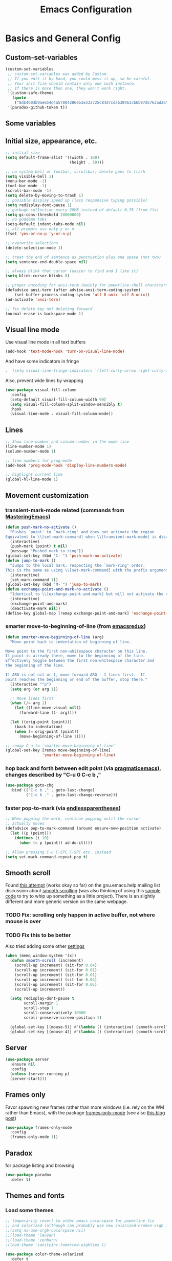 #+TITLE: Emacs Configuration
#+PROPERTY: header-args :tangle yes

* Basics and General Config
** Custom-set-variables
#+BEGIN_SRC emacs-lisp
  (custom-set-variables
   ;; custom-set-variables was added by Custom.
   ;; If you edit it by hand, you could mess it up, so be careful.
   ;; Your init file should contain only one such instance.
   ;; If there is more than one, they won't work right.
   '(custom-safe-themes
     (quote
      ("8db4b03b9ae654d4a57804286eb3e332725c84d7cdab38463cb6b97d5762ad26" "b571f92c9bfaf4a28cb64ae4b4cdbda95241cd62cf07d942be44dc8f46c491f4" "f5eb916f6bd4e743206913e6f28051249de8ccfd070eae47b5bde31ee813d55f" "26614652a4b3515b4bbbb9828d71e206cc249b67c9142c06239ed3418eff95e2" "f0b0710b7e1260ead8f7808b3ee13c3bb38d45564e369cbe15fc6d312f0cd7a0" "3c83b3676d796422704082049fc38b6966bcad960f896669dfc21a7a37a748fa" "e56f1b1c1daec5dbddc50abd00fcd00f6ce4079f4a7f66052cf16d96412a09a9" "b71d5d49d0b9611c0afce5c6237aacab4f1775b74e513d8ba36ab67dfab35e5a" "628278136f88aa1a151bb2d6c8a86bf2b7631fbea5f0f76cba2a0079cd910f7d" "1b8d67b43ff1723960eb5e0cba512a2c7a2ad544ddb2533a90101fd1852b426e" "bb08c73af94ee74453c90422485b29e5643b73b05e8de029a6909af6a3fb3f58" "fc5fcb6f1f1c1bc01305694c59a1a861b008c534cae8d0e48e4d5e81ad718bc6" "9dae95cdbed1505d45322ef8b5aa90ccb6cb59e0ff26fef0b8f411dfc416c552" "1e7e097ec8cb1f8c3a912d7e1e0331caeed49fef6cff220be63bd2a6ba4cc365" "756597b162f1be60a12dbd52bab71d40d6a2845a3e3c2584c6573ee9c332a66e" "cdc7555f0b34ed32eb510be295b6b967526dd8060e5d04ff0dce719af789f8e5" "6a37be365d1d95fad2f4d185e51928c789ef7a4ccf17e7ca13ad63a8bf5b922f" default)))
   '(paradox-github-token t))
#+END_SRC

** Some variables
** Initial size, appearance, etc.
#+BEGIN_SRC emacs-lisp
  ;; initial size
  (setq default-frame-alist '((width . 100)
                              (height . 50)))

  ;; no system bell or toolbar, scrollbar, delete goes to trash
  (setq visible-bell 1)
  (menu-bar-mode -1)
  (tool-bar-mode -1)
  (scroll-bar-mode -1)
  (setq delete-by-moving-to-trash 1)
  ;; possible display speed up (less responsive typing possible)
  (setq redisplay-dont-pause 1)
  ;; garbage collection every 20MB instead of default 0.76 (from flx)
  (setq gc-cons-threshold 20000000)
  ;; no goddamn tabs
  (setq-default indent-tabs-mode nil)
  ;; all prompts use only y or n
  (fset 'yes-or-no-p 'y-or-n-p)

  ;; overwrite selections
  (delete-selection-mode 1)

  ;; treat the end of sentence as punctuation plus one space (not two)
  (setq sentence-end-double-space nil)

  ;; always blink that cursor (easier to find and I like it)
  (setq blink-cursor-blinks 0)

  ;; proper encoding for ansi-term (mainly for powerline-shell characters)
  (defadvice ansi-term (after advise-ansi-term-coding-system)
      (set-buffer-process-coding-system 'utf-8-unix 'utf-8-unix))
  (ad-activate 'ansi-term)

  ;; fix delete key not deleting forward
  (normal-erase-is-backspace-mode 1)
#+END_SRC
** Visual line mode
Use visual line mode in all text buffers
#+BEGIN_SRC emacs-lisp
  (add-hook 'text-mode-hook 'turn-on-visual-line-mode)
#+END_SRC
And have some indicators in fringe
#+BEGIN_SRC emacs-lisp
;  (setq visual-line-fringe-indicators '(left-curly-arrow right-curly-arrow))
#+END_SRC

Also, prevent wide lines by wrapping
#+begin_src emacs-lisp
  (use-package visual-fill-column
    :config
    (setq-default visual-fill-column-width 90)
    (setq visual-fill-column-split-window-sensibly t)
    :hook
    (visual-line-mode . visual-fill-column-mode))
#+end_src
** Lines
#+begin_src emacs-lisp
  ;; Show line-number and column-number in the mode line
  (line-number-mode 1)
  (column-number-mode 1)

  ;; line numbers for prog-mode
  (add-hook 'prog-mode-hook 'display-line-numbers-mode)

  ;; highlight current line
  (global-hl-line-mode 1)
#+end_src
** Movement customization
*** transient-mark-mode related (commands from [[https://masteringemacs.org/article/fixing-mark-commands-transient-mark-mode][MasteringEmacs]])
#+BEGIN_SRC emacs-lisp
  (defun push-mark-no-activate ()
    "Pushes `point' to `mark-ring' and does not activate the region
  Equivalent to \\[set-mark-command] when \\[transient-mark-mode] is disabled"
    (interactive)
    (push-mark (point) t nil)
    (message "Pushed mark to ring"))
  (global-set-key (kbd "C-`") 'push-mark-no-activate)
  (defun jump-to-mark ()
    "Jumps to the local mark, respecting the `mark-ring' order.
  This is the same as using \\[set-mark-command] with the prefix argument."
    (interactive)
    (set-mark-command 1))
  (global-set-key (kbd "M-`") 'jump-to-mark)
  (defun exchange-point-and-mark-no-activate ()
    "Identical to \\[exchange-point-and-mark] but will not activate the region."
    (interactive)
    (exchange-point-and-mark)
    (deactivate-mark nil))
  (define-key global-map [remap exchange-point-and-mark] 'exchange-point-and-mark-no-activate)
#+END_SRC
*** smarter move-to-beginning-of-line (from [[http://emacsredux.com/blog/2013/05/22/smarter-navigation-to-the-beginning-of-a-line/][emacsredux]])
#+BEGIN_SRC emacs-lisp
  (defun smarter-move-beginning-of-line (arg)
    "Move point back to indentation of beginning of line.

  Move point to the first non-whitespace character on this line.
  If point is already there, move to the beginning of the line.
  Effectively toggle between the first non-whitespace character and
  the beginning of the line.

  If ARG is not nil or 1, move forward ARG - 1 lines first.  If
  point reaches the beginning or end of the buffer, stop there."
    (interactive "^p")
    (setq arg (or arg 1))

    ;; Move lines first
    (when (/= arg 1)
      (let ((line-move-visual nil))
        (forward-line (1- arg))))

    (let ((orig-point (point)))
      (back-to-indentation)
      (when (= orig-point (point))
        (move-beginning-of-line 1))))

  ;; remap C-a to `smarter-move-beginning-of-line'
  (global-set-key [remap move-beginning-of-line]
                  'smarter-move-beginning-of-line)
#+END_SRC
*** hop back and forth between edit point (via [[http://pragmaticemacs.com/emacs/move-through-edit-points/][pragmaticemacs]]), changes described by "C-u 0 C-c b ,"
#+BEGIN_SRC emacs-lisp
  (use-package goto-chg
    :bind (("C-c b ," . goto-last-change)
           ("C-c b ." . goto-last-change-reverse)))
#+END_SRC
*** faster pop-to-mark (via [[http://endlessparentheses.com/faster-pop-to-mark-command.html?source=rss][endlessparentheses]])
#+BEGIN_SRC emacs-lisp
  ;; When popping the mark, continue popping until the cursor
  ;; actually moves
  (defadvice pop-to-mark-command (around ensure-new-position activate)
    (let ((p (point)))
      (dotimes (i 10)
        (when (= p (point)) ad-do-it))))

  ;; Allow pressing C-u C-SPC C-SPC etc. instead
  (setq set-mark-command-repeat-pop t)
#+END_SRC

** Smooth scroll
Found [[http://zwell.net/content/emacs.html][this attempt]] (works okay so far) on the gnu.emacs.help mailing list discussion about [[https://groups.google.com/forum/#!topic/gnu.emacs.help/l7ymPQItP18][smooth scrolling]] (was also thinking of using this [[http://bug-gnu-emacs.gnu.narkive.com/cXKzPf3R/bug-21-4-19-smooth-vscroll-up-down][sample code]] to try to whip up something as a little project). There is an slightly different and more generic version on the same webpage.
*** TODO Fix: scrolling only happen in active buffer, not where mouse is over
*** TODO Fix this to be better
Also tried adding some other [[https://stackoverflow.com/questions/3631220/fix-to-get-smooth-scrolling-in-emacs][settings]]
#+BEGIN_SRC emacs-lisp :tangle no
  (when (memq window-system '(x))
    (defun smooth-scroll (increment)
      (scroll-up increment) (sit-for 0.04)
      (scroll-up increment) (sit-for 0.01)
      (scroll-up increment) (sit-for 0.01)
      (scroll-up increment) (sit-for 0.04)
      (scroll-up increment) (sit-for 0.05)
      (scroll-up increment))

    (setq redisplay-dont-pause t
          scroll-margin 1
          scroll-step 1
          scroll-conservatively 10000
          scroll-preserve-screen-position 1)

    (global-set-key [(mouse-5)] #'(lambda () (interactive) (smooth-scroll 1)))
    (global-set-key [(mouse-4)] #'(lambda () (interactive) (smooth-scroll -1))))
#+END_SRC

** Server
#+BEGIN_SRC emacs-lisp
  (use-package server
    :ensure nil
    :config
    (unless (server-running-p)
    (server-start)))
#+END_SRC
** Frames only
Favor spawning new frames rather than more windows (i.e. rely on the WM rather than Emacs), with the package [[https://github.com/davidshepherd7/frames-only-mode][frames-only-mode]] (see also [[http://techtrickery.com/tearing-out-the-emacs-window-manager.html][this blog post]])
#+begin_src emacs-lisp
  (use-package frames-only-mode
    :config
    (frames-only-mode 1))
#+end_src
** Paradox
for package listing and browsing
#+BEGIN_SRC emacs-lisp
  (use-package paradox
    :defer t)
#+END_SRC

** Themes and fonts
*** Load some themes
#+BEGIN_SRC emacs-lisp
  ;; temporarily revert to older emacs colorspace for powerline fix
  ;; and solarized (although can probably use new solarized-broken-srgb instead)
  ;;(setq ns-use-srgb-colorspace nil)
  ;;(load-theme 'leuven)
  ;;(load-theme 'zenburn)
  ;(load-theme 'sanityinc-tomorrow-eighties 1)

  (use-package color-theme-solarized
    :defer t
    :config
    ;; for light version (default is dark)
    (setq frame-background-mode 'light))

  (use-package molokai-theme
    :defer t
    :config
    (setq frame-background-mode 'dark))

  (use-package monokai-theme
    :defer t
    :config
    (setq frame-background-mode 'dark))

  (use-package spacemacs-theme
    :defer t
    :config
    (setq frame-background-mode 'light))

  (use-package doom-themes
               :defer t
               :config
               ;; Enable flashing mode-line on errors
               (doom-themes-visual-bell-config)
               ;; Enable custom neotree theme (uses all-the-icons)
               (doom-themes-neotree-config)
               ;; Corrects (and improves) org-mode's native fontification
               (doom-themes-org-config)
               (setq frame-background-mode 'dark))

  (setq frame-background-mode 'dark)
  (load-theme 'doom-dracula t)

  ;; solaire-mode for grossly incandescent buffers
  (use-package solaire-mode
               :hook ((change-major-mode after-revert ediff-prepare-buffer) . turn-on-solaire-mode)
               :config
               (solaire-global-mode +1))
#+END_SRC
*** Theme switching
Disable previous custom-theme before loading a new one (via [[https://emacs.stackexchange.com/questions/3112/how-to-reset-color-theme][this StackExchange answer]] and referencing [[http://stackoverflow.com/a/15595000/729907][this answer]]). Also use powerline-reset so that powerline/spaceline is also reset
#+BEGIN_SRC emacs-lisp
  (defadvice load-theme 
    (before theme-dont-propagate activate)
    (mapc #'disable-theme custom-enabled-themes)
    (when (package-installed-p 'powerline)
      (powerline-reset)))
#+END_SRC

And a function for switching between two (day/night) themes, modified from this [[https://github.com/sellout/emacs-color-theme-solarized/issues/167][GitHub discussion]]
#+BEGIN_SRC emacs-lisp
  (defun re-fontify-buffers ()
    "Reload highlight-sexp-mode to update highlight color (not checking with
     if bound-and-true-p highlight-sexp-mode) and re-fontify all buffers
     (e.g. reset org-mode * color)"
    (save-current-buffer
      (mapcar (lambda (buffer)
                (set-buffer buffer)
                (let ((hsm highlight-sexp-mode))
                  (when hsm
                    ;; explicitly remove the sexp overlay to prevent it
                    ;; sticking around with wrong color
                    (hl-sexp-delete-overlay)
                    (highlight-sexp-mode)
                    (highlight-sexp-mode))
                  (font-lock-fontify-buffer)))
              (buffer-list))))

  (defun toggle-day-night-theme (&optional light-or-dark)
    "Switch between two (day/night) themes, optional argument LIGHT-OR-DARK determines
     which setting to switch to, otherwise just toggles between."
    (interactive)
    ;;; switch to dark/light based on LIGHT-OR-DARK and based on current background
    ;;; otherwise toggle theme only (do nothing if mismatch)
    (cond ((or (and (eq light-or-dark :dark) (eq frame-background-mode 'light))
               (and (not light-or-dark) (eq frame-background-mode 'light)))
           (setq frame-background-mode 'dark)
           (load-theme 'doom-one t)
           (re-fontify-buffers))
          ((or (and (eq light-or-dark :light) (eq frame-background-mode 'dark))
               (and (not light-or-dark) (eq frame-background-mode 'dark)))
           (setq frame-background-mode 'light)
           (load-theme 'doom-one-light t)
           (re-fontify-buffers))
          (t (message "Didn't toggle theme, mismatch in arguments."))))
#+END_SRC
*** Fonts
#+BEGIN_SRC emacs-lisp
  (when (memq window-system '(x pgtk))
    (cond ((string= "narya" (system-name))
           (set-face-attribute 'default nil :family "Hack Nerd Font" :weight 'light :height 110)
           (set-fontset-font "fontset-default" nil (font-spec :name "Symbola"))
           (set-face-attribute 'variable-pitch nil :family "Noto Sans" :weight 'light :height 110))
          ((string= "azazel" (system-name))
           (set-face-attribute 'default nil :family "Hack Nerd Font" :weight 'light :height 110)
           (set-fontset-font "fontset-default" nil (font-spec :name "Symbola"))
           (set-face-attribute 'variable-pitch nil :family "Noto Sans" :height 120))))
#+END_SRC

Mixed pitches
#+begin_src emacs-lisp
  (use-package mixed-pitch
    :config
    ;; so that links in tables don't mess up alignment
    (add-to-list 'mixed-pitch-fixed-pitch-faces 'org-link)
    :hook
    ;; use in all text modes
    (text-mode . mixed-pitch-mode))
#+end_src
** Modeline
#+BEGIN_SRC emacs-lisp
  ;; powerline modeline
  ;; (display problem with terminal emacs?)
  ;(require 'powerline)
  ;(powerline-default-theme)

  ;; smart-mode-line
  ;(sml/setup)
  ;(sml/apply-theme 'powerline)
  ;; shorten directories/modes
  ;(setq sml/shorten-directory t)
  ;(setq sml/shorten-modes t)
  ;(setq sml/name-width 40)
  ;(setq sml/mode-width 'full)
  ;; directory abbreviations
  ;(add-to-list 'sml/replacer-regexp-list '("^~/Dropbox/" ":DB:") t)
  ;(add-to-list 'sml/replacer-regexp-list '("^~/codemonkey/" ":CM:") t)

  ;; powerline modeline, also required for spaceline
  ;; no longer maintained
  ;; (use-package powerline
  ;;   :ensure t)

  ;; (use-package spaceline-config
  ;;   :ensure spaceline
  ;;   :config
  ;;   (spaceline-spacemacs-theme)
  ;;   (setq powerline-default-separator 'wave))

  ;; (use-package spaceline-all-the-icons 
  ;;   :after spaceline
  ;;   :config (spaceline-all-the-icons-theme)
  ;;   (spaceline-all-the-icons--setup-package-updates)
  ;;   (spaceline-all-the-icons--setup-paradox)
  ;;   (spaceline-all-the-icons--setup-neotree))

  ;; doom-modeline
  (use-package doom-modeline
               :init (doom-modeline-mode 1)
               :config
               (setq doom-modeline-icon t)
               (setq doom-modeline-major-mode-icon t)
               (setq doom-modeline-major-mode-color-icon t)
               (setq doom-modeline-github nil))
#+END_SRC

** Dashboard
#+begin_src emacs-lisp
  (use-package dashboard
    :config
    (setq dashboard-startup-banner 'logo
          dashboard-set-heading-icons t
          dashboard-set-file-icons t
          show-week-agenda-p t)
    (dashboard-setup-startup-hook))
#+end_src
** IDO and smex
Use ido-mode with ido-ubiquitous to use it everywhere, flx-ido for better matching, vertical display of completions, and smex for command ido. defadvice for opening files as root (via [[http://emacsredux.com/blog/2013/04/21/edit-files-as-root/][Emacs Redux]])
#+BEGIN_SRC emacs-lisp :tangle no
  ;; IDO mode
  (use-package ido
    :disabled
    :config
    (ido-mode 1)
    (setq ido-enable-flex-matching 1)
    (setq ido-use-filename-at-point 'guess)
    ;; show recent files in buffer list
    (setq ido-use-virtual-buffers 1)
    (setq ido-everywhere 1)
    (defadvice ido-find-file (after find-file-sudo activate)
    "Find file as root if necessary."
    (unless (and buffer-file-name
                 (file-writable-p buffer-file-name))
      (find-alternate-file (concat "/sudo:root@localhost:" buffer-file-name)))))
  ;; Use ido everywhere
  (use-package ido-completing-read+
    :disabled
    :config
    (ido-ubiquitous-mode 1))

  ;; flx-ido (better matching)
  (use-package flx-ido
    :disabled
    :ensure t
    :config
    (flx-ido-mode 1)
    ;; disable ido faces to see flx highlights.
    (setq ido-use-faces nil))

  ;; vertical ido list
  (use-package ido-vertical-mode
    :disabled
    :ensure t
    :config
    (ido-vertical-mode 1)
    ;; allow arrow keys also
    (setq ido-vertical-define-keys 'C-n-C-p-up-down-left-right)
    (setq ido-use-faces 1))

  ;; smex (ido-like for commands)
  (use-package smex
    :disabled
    :ensure t
    :init
    (smex-initialize) ; Can be omitted. This might cause a (minimal) delay
                      ; when Smex is auto-initialized on its first run.
    :bind (("M-x" . smex)
           ("M-X" . smex-major-mode-commands)
           ;; The old M-x
           ("C-c C-c M-x" . execute-extended-command)))
#+END_SRC

#+BEGIN_SRC emacs-lisp
  ;; discover
  ;; (use-package discover
  ;;   :ensure nil
  ;;   :config
  ;;   (global-discover-mode 1))

  ;; expand region intelligently
  ;; (global-set-key (kbd "C-=") 'er/expand-region)

  ;; multiple cursors
  (use-package multiple-cursors
    :bind (("C-S-c C-S-c" . mc/edit-lines)
           ("C->"         . mc/mark-next-like-this)
           ("C-<"         . mc/mark-previous-like-this)
           ("C-c C-<"     . mc/mark-all-like-this)))
#+END_SRC

** ivy and friends
#+begin_src emacs-lisp :tangle no
  (use-package ivy
    :disabled
    :config
    ;; ivy completion everywhere
    (ivy-mode 1)
    (setq ivy-use-virtual-buffers t ; include recent files and bookmarks
          ivy-count-format "(%d/%d) " ; display index and count
          ;; fuzzy matching except for swiper
          ivy-re-builders-alist '((swiper         . ivy--regex-plus)
                                  (swiper-isearch . ivy--regex-plus)
                                  (t              . ivy--regex-fuzzy)))
    :bind
    (("C-s"     . swiper-isearch)
     ("M-x"     . counsel-M-x)
     ("C-x C-f" . counsel-find-file)
     ("C-c C-r" . ivy-resume)))
#+end_src

swiper
#+begin_src emacs-lisp :tangle no
  (use-package swiper
    :disabled
    :after ivy
    :config
    (setq swiper-action-recenter nil
          swiper-goto-start-of-match t))
#+end_src

counsel
#+begin_src emacs-lisp :tangle no
  (use-package counsel
    :disabled
    :after swiper
    :bind (("C-x C-r" . counsel-recentf)
           ("<f7>"    . counsel-imenu)))
#+end_src

Floating display with ivy-posframe
#+begin_src emacs-lisp :tangle no
  (use-package ivy-posframe
    :disabled
    :config
    (setq ivy-posframe-display-functions-alist
          '((swiper          . nil)
            ; (complete-symbol . ivy-posframe-display-at-point)
            ; (counsel-M-x     . ivy-posframe-display-at-window-bottom-left)
            (t               . ivy-posframe-display-at-frame-bottom-window-center))
          ivy-posframe-height-alist '((t . 20))
          ivy-posframe-parameters '((internal-border-width . 10))
          ivy-posframe-width 75)
    (ivy-posframe-mode 1))
#+end_src

More info with ivy-rich (with config starting from a [[https://www.reddit.com/r/emacs/comments/ehjcu2/screenshot_polishing_my_emacs_who_said_an_old/fcmbozm/][Reddit post/comment]])
#+begin_src emacs-lisp :tangle no
  (use-package ivy-rich
    :disabled
    :preface
    (defun ivy-rich-switch-buffer-icon (candidate)
      (with-current-buffer
          (get-buffer candidate)
        (let ((icon (all-the-icons-icon-for-mode major-mode)))
          (if (symbolp icon)
              (all-the-icons-icon-for-mode 'fundamental-mode)
            icon))))
      :init
    (setq ivy-rich-display-transformers-list ; max column width sum = (ivy-poframe-width - 1)
          '(ivy-switch-buffer
            (:columns
             ((ivy-rich-switch-buffer-icon (:width 2))
              (ivy-rich-candidate (:width 35))
              (ivy-rich-switch-buffer-project (:width 15 :face success))
              (ivy-rich-switch-buffer-major-mode (:width 13 :face warning)))
             :predicate
             (lambda (cand) (get-buffer cand)))
            counsel-M-x
            (:columns
             ((counsel-M-x-transformer (:width 35))
              (ivy-rich-counsel-function-docstring (:width 34 :face font-lock-doc-face))))
            counsel-describe-function
            (:columns
             ((counsel-describe-function-transformer (:width 35))
              (ivy-rich-counsel-function-docstring (:width 34 :face font-lock-doc-face))))
            counsel-describe-variable
            (:columns
             ((counsel-describe-variable-transformer (:width 35))
              (ivy-rich-counsel-variable-docstring (:width 34 :face font-lock-doc-face))))
            package-install
            (:columns
             ((ivy-rich-candidate (:width 25))
              (ivy-rich-package-version (:width 12 :face font-lock-comment-face))
              (ivy-rich-package-archive-summary (:width 7 :face font-lock-builtin-face))
              (ivy-rich-package-install-summary (:width 23 :face font-lock-doc-face))))
            counsel-recentf
            (:columns
             ((ivy-rich-candidate (:width 35)) ; return the candidate itself
              (ivy-rich-file-last-modified-time (:face font-lock-comment-face)))) ; return the last modified time of the file
            ))
    :config
    (ivy-rich-mode +1)
    (setcdr (assq t ivy-format-functions-alist) #'ivy-format-function-line))
#+end_src

Clocking helper
#+begin_src emacs-lisp :tangle no
  (use-package counsel-org-clock
    :config
    (setq counsel-org-clock-default-action 'clock-dwim
          counsel-org-clock-goto-fallback-function #'org-clock-in-last
          counsel-org-clock-history-limit 10)
    :bind
    (("M-g M-j" . counsel-org-clock-goto)
     ("<f8>"    . counsel-org-clock-context)))
#+end_src

Hydra
#+begin_src emacs-lisp :tangle no
  (use-package hydra
    :disabled)
  (use-package ivy-hydra
    :disabled)
#+end_src
** orderless
#+begin_src emacs-lisp
  (use-package orderless
    :custom
    ;; from the readme, needs basic as fallback and override for e.g. TRAMP
    (completion-styles '(orderless basic))
    (completion-category-overrides '((file (styles basic partial-completion))))
    ;; enable more styles
    (orderless-matching-styles '(orderless-flex orderless-initialism
                                 orderless-literal orderless-regexp)))
#+end_src
** vertico
#+begin_src emacs-lisp
  (use-package vertico
    :init
    (vertico-mode))

  ;; Persist history over Emacs restarts. Vertico sorts by history position.
  (use-package savehist
    :init
    (savehist-mode))

  (use-package marginalia
    :after vertico
    :custom
    (marginalia-annotators '(marginalia-annotators-heavy marginalia-annotators-light nil))
    :init
    (marginalia-mode))
#+end_src

#+begin_src emacs-lisp
  (use-package vertico-posframe
    :init
    (vertico-posframe-mode 1))
#+end_src
** consult
#+begin_src emacs-lisp
  ;; Example configuration for Consult
  (use-package consult
    ;; Replace bindings. Lazily loaded due by `use-package'.
    :bind (;; C-c bindings (mode-specific-map)
           ("C-c h" . consult-history)
           ("C-c m" . consult-mode-command)
           ("C-c k" . consult-kmacro)
           ;; C-x bindings (ctl-x-map)
           ("C-x M-:" . consult-complex-command)     ;; orig. repeat-complex-command
           ("C-x b" . consult-buffer)                ;; orig. switch-to-buffer
           ("C-x 4 b" . consult-buffer-other-window) ;; orig. switch-to-buffer-other-window
           ("C-x 5 b" . consult-buffer-other-frame)  ;; orig. switch-to-buffer-other-frame
           ("C-x r b" . consult-bookmark)            ;; orig. bookmark-jump
           ("C-x p b" . consult-project-buffer)      ;; orig. project-switch-to-buffer
           ;; Custom M-# bindings for fast register access
           ("M-#" . consult-register-load)
           ("M-'" . consult-register-store)          ;; orig. abbrev-prefix-mark (unrelated)
           ("C-M-#" . consult-register)
           ;; Other custom bindings
           ("M-y" . consult-yank-pop)                ;; orig. yank-pop
           ("<help> a" . consult-apropos)            ;; orig. apropos-command
           ;; M-g bindings (goto-map)
           ("M-g e" . consult-compile-error)
           ("M-g f" . consult-flymake)               ;; Alternative: consult-flycheck
           ("M-g g" . consult-goto-line)             ;; orig. goto-line
           ("M-g M-g" . consult-goto-line)           ;; orig. goto-line
           ("M-g o" . consult-outline)               ;; Alternative: consult-org-heading
           ("M-g m" . consult-mark)
           ("M-g k" . consult-global-mark)
           ("M-g i" . consult-imenu)
           ("M-g I" . consult-imenu-multi)
           ;; M-s bindings (search-map)
           ("M-s d" . consult-find)
           ("M-s D" . consult-locate)
           ("M-s g" . consult-grep)
           ("M-s G" . consult-git-grep)
           ("M-s r" . consult-ripgrep)
           ("M-s l" . consult-line)
           ("M-s L" . consult-line-multi)
           ("M-s m" . consult-multi-occur)
           ("M-s k" . consult-keep-lines)
           ("M-s u" . consult-focus-lines)
           ;; Isearch integration
           ("C-s"   . consult-line)
           ("M-s e" . consult-isearch-history)
           :map isearch-mode-map
           ("M-e" . consult-isearch-history)         ;; orig. isearch-edit-string
           ("M-s e" . consult-isearch-history)       ;; orig. isearch-edit-string
           ("M-s l" . consult-line)                  ;; needed by consult-line to detect isearch
           ("M-s L" . consult-line-multi)            ;; needed by consult-line to detect isearch
           ;; Minibuffer history
           :map minibuffer-local-map
           ("M-s" . consult-history)                 ;; orig. next-matching-history-element
           ("M-r" . consult-history))                ;; orig. previous-matching-history-element

    ;; Enable automatic preview at point in the *Completions* buffer. This is
    ;; relevant when you use the default completion UI.
    :hook (completion-list-mode . consult-preview-at-point-mode)

    ;; The :init configuration is always executed (Not lazy)
    :init

    ;; Optionally configure the register formatting. This improves the register
    ;; preview for `consult-register', `consult-register-load',
    ;; `consult-register-store' and the Emacs built-ins.
    (setq register-preview-delay 0.5
          register-preview-function #'consult-register-format)

    ;; Optionally tweak the register preview window.
    ;; This adds thin lines, sorting and hides the mode line of the window.
    (advice-add #'register-preview :override #'consult-register-window)

    ;; Use Consult to select xref locations with preview
    (setq xref-show-xrefs-function #'consult-xref
          xref-show-definitions-function #'consult-xref)

    ;; Configure other variables and modes in the :config section,
    ;; after lazily loading the package.
    :config

    ;; Optionally configure preview. The default value
    ;; is 'any, such that any key triggers the preview.
    ;; (setq consult-preview-key 'any)
    ;; (setq consult-preview-key (kbd "M-."))
    ;; (setq consult-preview-key (list (kbd "<S-down>") (kbd "<S-up>")))
    ;; For some commands and buffer sources it is useful to configure the
    ;; :preview-key on a per-command basis using the `consult-customize' macro.
    (consult-customize
     consult-theme
     :preview-key '(:debounce 0.2 any)
     consult-ripgrep consult-git-grep consult-grep
     consult-bookmark consult-recent-file consult-xref
     consult--source-bookmark consult--source-recent-file
     consult--source-project-recent-file
     :preview-key "M-.")

    ;; Optionally configure the narrowing key.
    ;; Both < and C-+ work reasonably well.
    (setq consult-narrow-key "<") ;; (kbd "C-+")

    ;; Optionally make narrowing help available in the minibuffer.
    ;; You may want to use `embark-prefix-help-command' or which-key instead.
    ;; (define-key consult-narrow-map (vconcat consult-narrow-key "?") #'consult-narrow-help)

    ;; By default `consult-project-function' uses `project-root' from project.el.
    ;; Optionally configure a different project root function.
    ;; There are multiple reasonable alternatives to chose from.
    ;;;; 1. project.el (the default)
    ;; (setq consult-project-function #'consult--default-project--function)
    ;;;; 2. projectile.el (projectile-project-root)
    ;; (autoload 'projectile-project-root "projectile")
    ;; (setq consult-project-function (lambda (_) (projectile-project-root)))
    ;;;; 3. vc.el (vc-root-dir)
    ;; (setq consult-project-function (lambda (_) (vc-root-dir)))
    ;;;; 4. locate-dominating-file
    ;; (setq consult-project-function (lambda (_) (locate-dominating-file "." ".git")))
    )
#+end_src
** which-key
#+BEGIN_SRC emacs-lisp
  (use-package which-key
    :config
    (setq which-key-idle-delay 0.5)
    (which-key-mode))
#+END_SRC
** Line numbers with linum
#+BEGIN_SRC emacs-lisp
  (use-package linum
    :disabled t
    :config
  
    ;; 
    ;; Line number in left margin using linum
    ;;

    ;; (global-linum-mode 1)
    ;; linum mode for text and prog-mode derived buffers
    ;; (can't have it for pdf-tools)
    ;; (add-hook 'text-mode-hook 'linum-mode)
    (add-hook 'prog-mode-hook 'linum-mode)
    ;; (set-face-attribute 'linum nil :height 100)

    ;; Fix from EmacsWiki to have space before the line contents with right-
    ;; aligned numbers padded only to the max number of digits in the buffer
    (unless window-system
      (add-hook 'linum-before-numbering-hook
                (lambda ()
                  (setq-local linum-format-fmt
                              (let ((w (length (number-to-string
                                                (count-lines (point-min) (point-max))))))
                                (concat "%" (number-to-string w) "d"))))))

    (defun linum-format-func (line)
      (concat
       (propertize (format linum-format-fmt line) 'face 'linum)
       (propertize " " 'face 'mode-line)))

    (unless window-system
      (setq linum-format 'linum-format-func))

    ;; Select lines by click-dragging on the margin (where the line numbers are)
    ;; from EmacsWiki
    ;; DOESN'T WORK, but at least clicking on a number goes to that line
    ;; (e.g. can select by clicking a second time while pressing shift)
    ;; ACTUALLY: works in windowed mode it seems, but not so in terminal
    (defvar *linum-mdown-line* nil)

    (defun line-at-click ()
      (save-excursion
        (let ((click-y (cdr (cdr (mouse-position))))
              (line-move-visual-store line-move-visual))
          (setq line-move-visual t)
          (goto-char (window-start))
          (next-line (1- click-y))
          (setq line-move-visual line-move-visual-store)
          ;; If you are not using tabbar substitute the next line with
          ;; (1+ (line-number-at-pos)))))
          (line-number-at-pos))))

    (defun md-select-linum ()
      (interactive)
      (goto-line (line-at-click))
      (set-mark (point))
      (setq *linum-mdown-line* (line-number-at-pos)))

    (defun mu-select-linum ()
      (interactive)
      (when *linum-mdown-line*
        (let (mu-line)
          (setq mu-line (line-at-click))
          (if (> mu-line *linum-mdown-line*)
              (progn
                (goto-line *linum-mdown-line*)
                (set-mark (point))
                (goto-line mu-line)
                (end-of-line))
            (progn
              (goto-line *linum-mdown-line*)
              (set-mark (line-end-position))
              (goto-line mu-line)
              (beginning-of-line)))
          (setq *linum-mdown* nil))))

    (global-set-key (kbd "<left-margin> <down-mouse-1>") 'md-select-linum)
    (global-set-key (kbd "<left-margin> <mouse-1>") 'mu-select-linum)
    (global-set-key (kbd "<left-margin> <drag-mouse-1>") 'mu-select-linum)

    ;; highlight current line number
    (use-package hlinum
      :disabled t
      :config
      (hlinum-activate)))
#+END_SRC

** Color-identifiers and highlight symbols
#+BEGIN_SRC emacs-lisp
  ;; color-identifiers-mode
  (use-package color-identifiers-mode
    :ensure t
    :hook
    (after-init . global-color-identifiers-mode))

  ;; highlight symbols in buffer
  (use-package highlight-symbol
    :bind (("C-<F3>" . highlight-symbol-at-point)
           ("<F3>"   . highlight-symbol-next)
           ("S-<F3>" . highlight-symbol-prev)
           ("M-<F3>" . highlight-symbol-query-replace))
    :config
    (setq highlight-symbol-idle-delay 0)
    :hook
    (prog-mode . highlight-symbol-mode))
#+END_SRC

#+BEGIN_SRC emacs-lisp
  ;; Enable mouse support in terminal
  (unless window-system
    (require 'mouse)
    (xterm-mouse-mode t)
    (global-set-key [mouse-4] #'(lambda ()
                                  (interactive)
                                  (scroll-down 1)))
    (global-set-key [mouse-5] #'(lambda ()
                                  (interactive)
                                  (scroll-up 1)))
    (defun track-mouse (e))
    (setq mouse-sel-mode t))

  ;; flyspell
  ;; checks all buffers on opening, too slow
  ;;(add-hook 'flyspell-mode-hook 'flyspell-buffer)
  (add-hook 'text-mode-hook 'flyspell-mode)
  (add-hook 'prog-mode-hook 'flyspell-prog-mode)
  (eval-after-load "flyspell"
      '(progn
         (define-key flyspell-mouse-map [down-mouse-3] #'flyspell-correct-word)
         (define-key flyspell-mouse-map [mouse-3] #'undefined)))

  ;; dictionary look up
  (use-package define-word
    :bind (("C-c d" . define-word-at-point)
           ("C-c D" . define-word)))

  ;; languagetool grammar checker
  (use-package langtool
    :config
    (setq langtool-default-language "en-US"
      langtool-mother-tongue "en")
    (defun langtool-autoshow-detail-popup (overlays)
      (when (require 'popup nil t)
        ;; Do not interrupt current popup
        (unless (or popup-instances
                    ;; suppress popup after type `C-g` .
                    (memq last-command '(keyboard-quit)))
          (let ((msg (langtool-details-error-message overlays)))
            (popup-tip msg)))))
    (setq langtool-autoshow-message-function
      'langtool-autoshow-detail-popup))

  ;; writegood mode
  (global-set-key "\C-cg" 'writegood-mode)
  (global-set-key "\C-c\C-gg" 'writegood-grade-level)
  (global-set-key "\C-c\C-ge" 'writegood-reading-ease)
#+END_SRC

** File navigation
*** Neotree for a file tree side panel
#+BEGIN_SRC emacs-lisp
  (use-package neotree
    :bind ("<f9>" . neotree-toggle)
    :config
    (setq neo-theme (if window-system 'icons 'arrow))
    (setq neo-smart-open t))
#+END_SRC
*** Other
#+BEGIN_SRC emacs-lisp
  ;; show path info for buffers with same name
  (require 'uniquify)

  ;; save position on buffer kill
  (require 'saveplace)
  (setq-default save-place 1)
  (setq save-place-file "~/.emacs.d/saved-places")

  ;; use ibuffer (like dired) for buffer list
  (global-set-key (kbd "C-x C-b") 'ibuffer)

  ;; global revert mode (check for file changes)
  (global-auto-revert-mode 1)

  ;;
  ;; recent files list with ido completion (via masteringemacs)
  ;;
  (require 'recentf)

  ;; get rid of `find-file-read-only' and replace it with something
  ;; more useful.
  ;; (global-set-key (kbd "C-x C-r") 'ido-recentf-open) ; now counsel

  ;; don't keep opening connection with TRAMP
  (add-to-list 'recentf-keep 'file-remote-p)
  ;; enable recent files mode.
  (recentf-mode 1)

  ; 50 files ought to be enough.
  (setq recentf-max-saved-items 50)

  (defun ido-recentf-open ()
    "Use `ido-completing-read' to \\[find-file] a recent file"
    (interactive)
    (if (find-file (ido-completing-read "Find recent file: " recentf-list))
        (message "Opening file...")
      (message "Aborting")))
#+END_SRC
*** Dired
#+begin_src emacs-lisp
  (use-package dired
    :hook (dired-mode . dired-hide-details-mode)
    :config
    ;; colorful columns
    (use-package diredfl
      :config
      (diredfl-global-mode 1))
    (use-package dired-git-info
      :bind (:map dired-mode-map
                  (")" . dired-git-info-mode))))
#+end_src
* Org-mode
** Basic setup
- Use org-plus-contrib for extras in org-mode. Note that other packages that depend on org will install plain org (though this shouldn't cause any problems, it is annoying when installing something new). Fix this by [[https://lists.gnu.org/archive/html/emacs-orgmode/2014-12/msg00287.html][creating a dummy package]], as there is no way to tell the package manager that org is accounted for. Also add a file org-autoloads.el to prevent startup errors (though of no real consequence I think).
- org-contrib has been separated out; no longer need above
- Some todo/agenda customization from the [[http://pragmaticemacs.com/emacs/org-mode-basics-vii-a-todo-list-with-schedules-and-deadlines/][Pragmatic Emacs blog]]
#+BEGIN_SRC emacs-lisp
  (use-package org
    :defer t
    :config
    (use-package org-contrib)
    (setq org-directory "~/Files/Notes")
      ;; use indented view by default
    (setq org-startup-indented t)
    ;; syntax highlight code blocks
    (setq org-src-fontify-natively t)
    ;; hide emphasis markers
    (setq org-hide-emphasis-markers t)
    ;; use UTF-8 characters for e.g. \alpha and subscripts
    (setq org-pretty-entities t)
    ;; replace the folded section "..."s
    (setq org-ellipsis "…")
    ;; pre-9.2 templates from <
    (require 'org-tempo)
    ;; reset checklists for recurring tasks
    (require 'org-checklist)
    ;; allow ignoring headlines but not their contents
    ;; see https://emacs.stackexchange.com/a/17677
    (require 'ox-extra)
    (ox-extras-activate '(ignore-headlines))
    ;; export backends
    (setq org-export-backends (append org-export-backends '(md)))
    ;; html5 for html export
    (setq org-html-html5-fancy t
          org-html-doctype "html5")
    ;; org-babel languages
    (org-babel-do-load-languages
      'org-babel-load-languages
      '((shell . t)
        (python . t)
        (gnuplot . t)
        (ledger . t)
        (lisp . t)
        (latex . t)
        (maxima . t)))
    ;; To partially italic/bold/underline/strikethrough
    ;; from http://stackoverflow.com/a/24540651
    ;; (found this too distracting with URLs messing up formatting)
    ;; (setcar org-emphasis-regexp-components " \t('\"{[:alpha:]")
    ;; (setcar (nthcdr 1 org-emphasis-regexp-components) "[:alpha:]- \t.,:!?;'\")}\\")
    ;; (org-set-emph-re 'org-emphasis-regexp-components org-emphasis-regexp-components)
    ;; LaTeX customization
    (require 'ox-latex)
    (setq org-latex-pdf-process (list "latexmk -f -lualatex -pdf %f"))
    (add-to-list 'org-latex-classes
                 '("latex-general"
                   "\\documentclass[11pt, letterpaper]{article}
                    \\usepackage[hmargin = 1in, vmargin = 1in]{geometry}
                    \\usepackage{fontspec}
                    \\usepackage{unicode-math}
                    \\setmainfont{TeX Gyre Pagella}
                    \\setmathfont{TeX Gyre Pagella Math}
                    \\usepackage[pdftex, colorlinks=true, plainpages=false, pdfpagelabels]{hyperref}
                    \\title{}
                    [NO-DEFAULT-PACKAGES]
                    [PACKAGES]"
                   ("\\section{%s}"       . "\\section*{%s}")
                   ("\\subsection{%s}"    . "\\subsection*{%s}")
                   ("\\subsubsection{%s}" . "\\subsubsection*{%s}")
                   ("\\paragraph{%s}"     . "\\paragraph*{%s}")
                   ("\\subparagraph{%s}"  . "\\subparagraph*{%s}")))
    ;; time duration format instead of days
    (setq org-duration-format (quote h:mm))
    ;; todo and agenda customization
    (setq org-todo-keywords '((sequence "TODO(t)" "WAITING" "|" "ABANDONDED(b)" "DONE(d)")))
    ;; enforce dependencies
    (setq org-enforce-todo-dependencies t
          org-enforce-todo-checkbox-dependencies t)
    ;; warn of upcoming deadlines in next week
    (setq org-deadline-warning-days 7)
    ;; show tasks for next fornight
    (setq org-agenda-span 'fortnight)
    ;; don't show tasks as scheduled if they are already shown as a deadline
    (setq org-agenda-skip-scheduled-if-deadline-is-shown t)
    ;; don't give awarning color to tasks with impending deadlines
    ;; if they are scheduled to be done
    (setq org-agenda-skip-deadline-prewarning-if-scheduled (quote pre-scheduled))
    ;; don't show tasks that are scheduled or have deadlines in the
    ;; normal todo list
    (setq org-agenda-todo-ignore-deadlines (quote all))
    (setq org-agenda-todo-ignore-scheduled (quote all))
    ;; sort tasks in order of tiem, then when they are due, then by priority
    (setq org-agenda-sorting-strategy
      (quote
       ((agenda time-up deadline-up priority-down category-keep)
        (todo priority-down category-keep)
        (tags priority-down category-keep)
        (search category-keep))))
    ;; set priority range from (default) A to C
    (setq org-highest-priority ?A)
    (setq org-lowest-priority ?C)
    (setq org-default-priority ?A)
    ;; todo file(s)
    (setq org-agenda-files (concat org-directory "/todoes"))
    ;; todo capture template with default priority and scheduled for today
    (setq org-capture-templates
          '(("t" "todo" entry (file+headline "todoes.org" "Tasks")
             "* TODO [#A] %?\nSCHEDULED: %(org-insert-time-stamp (org-read-date nil t \"+0d\"))\n")
            ("e" "email todo" entry (file+olp "2020-spring-notes.org"
                                     "Pre-semester")
             "* TODO [#A] %?\nSCHEDULED: %(org-insert-time-stamp (org-read-date nil t \"+0d\"))\n%a\n")))
    ;; show refile tree in depth
    (setq org-refile-targets '((nil :maxlevel . 3))
          org-refile-use-outline-path t
          ;; to see tree path in ivy/posframe
          org-outline-path-complete-in-steps nil)
    :bind
    (("C-c a" . org-agenda)
     ("<f6>"  . org-agenda-list)
     ("C-c c" . org-capture)
     ("C-c l" . org-store-link)
     ("C-c b" . org-switchb))
    :hook
    (org-mode . visual-line-mode))

  ;; fancy utf-8 bullets
  (use-package org-superstar
    :hook
    (org-mode . (lambda () (org-superstar-mode 1)))
    :config
    (org-superstar-configure-like-org-bullets)
    (setf org-superstar-special-todo-items t))

  (use-package org-bullets
    :ensure t ; no longer included in org-plus-contrib
    :hook
    (org-mode . (lambda () (org-bullets-mode 1))))

  ;; htmlize for nicer html output
  (use-package htmlize)
#+END_SRC
** For presentations with reveal.js
Moved to newer fork org-re-reveal (but org-reveal active again?)
#+BEGIN_SRC emacs-lisp
  (use-package org-re-reveal)

  ;; (use-package ox-reveal
  ;;   :config
  ;;   ;; use CDN copy by default
  ;;   (setq org-reveal-root "http://cdn.jsdelivr.net/reveal.js/3.0.0/"))
#+END_SRC
** HTML embed images
This code redefines how images are handled in HTML export to embed them in the code. Run this code before HTML export if wanting to make single file without needing external images. From [[https://www.reddit.com/r/orgmode/comments/7dyywu/creating_a_selfcontained_html/dq6dhv3][this Reddit comment]].
#+BEGIN_SRC emacs-lisp :tangle no
  (defun replace-in-string (what with in)
    (replace-regexp-in-string (regexp-quote what) with in nil 'literal))

  (defun org-html--format-image (source attributes info)
    (progn
      (setq source (replace-in-string "%20" " " source))
      (format "<img src=\"data:image/%s;base64,%s\"%s />"
              (or (file-name-extension source) "")
              (base64-encode-string
               (with-temp-buffer
                 (insert-file-contents-literally source)
                (buffer-string)))
              (file-name-nondirectory source))))
#+END_SRC
** Blog posting with org2blog
For [[https://boilingsteam.com][Boiling Steam posts]]
#+BEGIN_SRC emacs-lisp
  (use-package org2blog
    :defer t
    :config
    (require 'auth-source)
    (setq org2blog/wp-blog-alist
          `(("boilingsteam"
             :url "https://boilingsteam.com/xmlrpc.php"
             :username ,(cl-getf (car (auth-source-search :host "boilingsteam"))
                              :user)))
          org2blog/wp-image-upload t
          org2blog/wp-image-thumbnails nil) ; gave me trouble with wrong img src
    ;; define a filter function to add a class for WP figures and remove "Figure #: "
    ;; https://emacs.stackexchange.com/questions/27694/constructing-an-advice-around-org-html-wrap-image
    (defun org-wp-export-figure-class (s backend info)
      (when (org-export-derived-backend-p backend 'wp)
        (let ((snew (replace-regexp-in-string "<figure" "<figure class=\"wp-block-image size-large\"" s)))
          (replace-regexp-in-string "<span class=\"figure-number\">Figure [0-9]+: </span>" "" snew))))
    (add-to-list 'org-export-filter-final-output-functions 'org-wp-export-figure-class))
#+END_SRC
** Calendar
Sync with Google Calendar using org-gcal
#+begin_src emacs-lisp
  (use-package org-gcal
    :defer t
    :ensure t
    :config
    (let* ((auth (car (auth-source-search :host "gcal")))
           (id (plist-get auth :user))
           (secret (funcall (plist-get auth :secret))))
      (setq org-gcal-local-timezone "America/New_York"
            org-gcal-client-id id
            org-gcal-client-secret secret
            org-gcal-fetch-file-alist
            '(("sweet.cheesus@gmail.com" .  "~/Files/Notes/gcal-main.org")
              ("u8vo3jc5fiva545r6icssgap369nti8b@import.calendar.google.com" . "~/Files/Notes/gcal-cw.org"))
            org-gcal-notify-p nil
            epg-pinentry-mode 'loopback)
      ;; for caching plist passphrase until can use authinfo/pass
      (setq-default plstore-cache-passphrase-for-symmetric-encryption t)))
#+end_src

Pretty view with calfw (currently disabled as haven't used it)
#+begin_src emacs-lisp
  (use-package calfw
    :disabled t
    :defer t
    :config
    (require 'calfw-org))
#+end_src

And org-super-agenda
#+begin_src emacs-lisp
  (use-package org-super-agenda)
#+end_src
** Research
*** pdf-tools
pdf-tools for viewing pdfs in emacs
#+begin_src emacs-lisp
  (use-package pdf-tools
    :mode  ("\\.pdf\\'" . pdf-view-mode)
    :config
    (pdf-loader-install)
    ;; open pdfs scaled to fit page
    (setq-default pdf-view-display-size 'fit-page)
    ;; use isearch instead of swiper
    (define-key pdf-view-mode-map (kbd "C-s") 'isearch-forward))
#+end_src
*** org-ref
org-ref for reference management
#+begin_src emacs-lisp
  (use-package org-ref
    :defer t
    :config
    (let ((org-ref-dir (concat org-directory "/science-style-lr/")))
      (setq reftex-default-bibliography (list (concat org-ref-dir "references.bib"))
            org-ref-bibliography-notes (concat org-ref-dir "notes.org")
            org-ref-default-bibliography (list (concat org-ref-dir "references.bib"))
            org-ref-pdf-directory (concat org-ref-dir "papers/")))

    ;; add org-noter field to use in org-ref
    ;; via https://github.com/jkitchin/org-ref/issues/455
    ;; set the bibtex field containing the pdf path
    (setq bibtex-completion-pdf-field "file")

    (defun my/get-pdf-filename (key)
      (let ((results (bibtex-completion-find-pdf key)))
        (if (equal 0 (length results))
            (org-ref-get-pdf-filename key)
          (car results))))
  
    (setq org-ref-create-notes-hook
          '((lambda ()
                      (org-entry-put
                       nil
                       "NOTER_DOCUMENT"
                       (my/get-pdf-filename (org-entry-get
                                             (point) "Custom_ID")))
                      (org-narrow-to-subtree)
                      (insert
                       (format "cite:%s"
                               (org-entry-get
                                (point)
                                "Custom_ID")))))))
#+end_src
*** org-noter
org-noter to take notes associated with pdfs
#+begin_src emacs-lisp
  (use-package org-noter
    :config (setq org-noter-default-notes-file-names '("notes.org")
                  org-noter-notes-search-path (list (concat org-directory "/science-style-lr/"))))
#+end_src
** Clocktable link fix
Links don't work well in a clocktable, at least when exported to html. The issue is how the links are created, which just use the headline name, but not uniquely. The solution is to have ~CUSTOM_ID~ set for each headline, make sure these are generated as needed, and use them to create a unique link.

This is a function to get and create ~CUSTOM_ID~ for an entry, from [[https://writequit.org/articles/emacs-org-mode-generate-ids.html][this blog post]], which also goes into some detail about why this is needed more generally.

#+begin_src emacs-lisp
  (defun my/org-custom-id-get (&optional pom create prefix)
    "Get the CUSTOM_ID property of the entry at point-or-marker POM.
     If POM is nil, refer to the entry at point. If the entry does
     not have an CUSTOM_ID, the function returns nil. However, when
     CREATE is non nil, create a CUSTOM_ID if none is present
     already. PREFIX will be passed through to `org-id-new'. In any
     case, the CUSTOM_ID of the entry is returned."
    (interactive)
    (org-with-point-at pom)
    (let ((id (org-entry-get nil "CUSTOM_ID")))
      (cond
        ((and id (stringp id) (string-match "\\S-" id))
         id)
        (create
         (setq id (org-id-new (concat prefix "h")))
         (org-entry-put pom "CUSTOM_ID" id)
         (org-id-add-location id (buffer-file-name (buffer-base-buffer)))
         id))))
#+end_src

Now we add advice to the clocktable generating code to give ids to all entries that the clocktable will use. While we can use the ~:match~ parameter, ~:scope~ doesn't match exactly from it's use in a clocktable to ~org-map-entries~ so it becomes ~tree~ in some cases (note: some cases aren't handled, like ~treeN~). The advice function has to run before the clock code or else the adding of the ids messes up some formatting (probably because the point no longer matches where it started).

#+begin_src emacs-lisp
  (defun my/org-custom-ids-generate (args)
    (let* ((params (org-combine-plists org-clocktable-defaults args))
           (match (plist-get params :match))
           (scope (plist-get params :scope)))
      (org-map-entries (lambda () (my/org-custom-id-get (point) 'create))
                       match
                       (if (or (eq scope 'tree)
                               (eq scope 'subtree))
                           'tree
                         scope))))

  (eval-after-load "org-clock"
    '(advice-add 'org-dblock-write:clocktable
    :before
    #'my/org-custom-ids-generate))
#+end_src

Finally, we do a quick and dirty hack to patch (using advice-patch) the clocktable formatting code to use these ids to generate better links.

#+begin_src emacs-lisp
  (use-package advice-patch
    :ensure t)

  (eval-after-load "org-clock"
    '(advice-patch 'org-clock-get-table-data
      '(progn (ignore search) (format "#%s" (my/org-custom-id-get nil t)))
      '(format "file:%s::%s" (buffer-file-name) search)))
#+end_src
** Extras
For easy grabbing of links
#+begin_src emacs-lisp
  (use-package org-cliplink
    :bind
    ("C-x p i" . org-cliplink))
#+end_src

Mixed variable and fixed pitch fonts now handled by ~mixed-pitch~ package instead
#+begin_src emacs-lisp
  ;; (use-package org-variable-pitch
  ;;   :hook
  ;;   (org-mode . org-variable-pitch-minor-mode)
  ;;   :config
  ;;   ;; fonts
  ;;   (setq org-variable-pitch-fixed-font (face-attribute 'fixed-pitch :family))
  ;;   (set-face-attribute 'org-variable-pitch-face nil
  ;;                       :weight (face-attribute 'fixed-pitch :weight)
  ;;                       :height (face-attribute 'fixed-pitch :height))
  ;;   ;; so that links in tables don't mess up alignment
  ;;   (add-to-list 'org-variable-pitch-fixed-faces 'org-link))
#+end_src

Auto tangling of config files
#+begin_src emacs-lisp
  (use-package org-auto-tangle
    :defer t
    :hook (org-mode . org-auto-tangle-mode))
#+end_src

Show things like emphasis markers when editing text within them with org-appear
#+begin_src emacs-lisp
  (use-package org-appear
    :hook (org-mode . org-appear-mode))
#+end_src

#+begin_src emacs-lisp
  (use-package org-modern
    :hook ((org-mode . org-modern-mode)
           (org-agenda-finalize . org-modern-agenda)))
#+end_src
* Email
** mu4e
*** basics
#+begin_src emacs-lisp
  (add-to-list 'load-path "/usr/share/emacs/site-lisp/mu4e")
  (use-package mu4e
      :bind ([f5] . mu4e)
      :hook (mu4e-compose-pre . my-set-from-address)
      :config
      ;; use mu4e for e-mail in emacs
      (setq mail-user-agent 'mu4e-user-agent)
      ;; global mu4e config
      (setq ;; mbsync (isync) for IMAP syncing
            mu4e-get-mail-command "mbsync -a"
            ;; sync every 5 minutes (though get new messages via goimapnotify)
            mu4e-update-interval 300
            ;; rename files when moving (for mbsync)
            mu4e-change-filenames-when-moving t
            ;; Gmail handles sent messages
            ;; (actually, using 'delete seems to not work, sent message
            ;; doesn't appear anywhere)
            mu4e-sent-messages-behavior 'sent
            ;; (lambda ()
            ;;   (if (string= (message-sendmail-envelope-from) "kehayias@sas.upenn.edu")
            ;;       'delete 'sent))
            ;; use mu4e for e-mail in emacs
            mail-user-agent 'mu4e-user-agent
            ;; format=flowed for plain text wrapping
            ;; has issues in e.g. gmail, so don't use for now
            ;; Another possibility: https://vxlabs.com/2019/08/25/format-flowed-with-long-lines/
            ;; but then get overly long lines in wide windows, for example
            ;; mu4e-compose-format-flowed t

            mu4e-headers-fields
            '((:human-date . 12)
              (:flags      . 6)
              (:from       . 25)
              (:subject    . nil ))
            ;; use 'fancy' non-ascii characters in various places in mu4e
            mu4e-use-fancy-chars t
            ;; attempt to show images when viewing messages
            mu4e-view-show-images t
            ;; show addresses
            mu4e-view-show-addresses t
            ;; prefer html
            mu4e-view-prefer-html t
            ;; don't show related messages
            mu4e-headers-include-related nil
            ;; don't show multiple copies of same message
            mu4e-headers-skip-duplicates t)
      ;; contexts
      (setq mu4e-contexts
            `(,(make-mu4e-context
                :name "UPenn"
                :enter-func (lambda () (mu4e-message "Entering UPenn context"))
                :leave-func (lambda () (mu4e-message "Leaving UPenn context"))
                ;; we match based on the maildir of the message
                ;; this matches maildir /gmail and its sub-directories,
                ;; as well as when From/To matches the main email
                :match-func (lambda (msg)
                              (when msg
                                (or (string-match-p "^/gmail" (mu4e-message-field msg :maildir))
                                    (mu4e-message-contact-field-matches
                                     msg
                                     :to "kehayias@sas.upenn.edu")
                                    (mu4e-message-contact-field-matches
                                     msg
                                     :from "kehayias@sas.upenn.edu"))))
                :vars '((user-mail-address . "kehayias@sas.upenn.edu")
                        (user-full-name    . "John Kehayias" )
                        (mu4e-refile-folder . "/gmail/all")
                        (mu4e-sent-folder   . "/gmail/sent")
                        (mu4e-trash-folder  . "/gmail/trash")
                        (mu4e-drafts-folder . "/gmail/drafts")
                        ;; setup some handy shortcuts
                        ;; you can quickly switch to your Inbox -- press ``ji''
                        ;; then, when you want archive some messages, move them to
                        ;; the 'All Mail' folder by pressing ``ma''.
                        (mu4e-maildir-shortcuts .
                         (("/gmail/Inbox"  . ?i)
                          ("/gmail/drafts" . ?d)
                          ("/gmail/sent"   . ?s)
                          ("/gmail/trash"  . ?t)
                          ("/gmail/all"    . ?a)))
                        (smtpmail-smtp-server  . "smtp.office365.com")
                        (smtpmail-local-domain . "office365.com")
                        (smtpmail-smtp-service . 587)
                        (smtpmail-stream-type  . starttls)
                        ;; so we don't get i-did-not-set--mail-host-address--so-tickle-me
                        (mail-host-address . "sas.upenn.edu")))
               ;; This should be sort of a "sub" context, being switched within the above one,
               ;; so only put the settings needed to change for the different smtp settings
               ,(make-mu4e-context
                :name "Gmail"
                :enter-func (lambda () (mu4e-message "Entering Gmail context"))
                :leave-func (lambda () (mu4e-message "Leaving Gmail context"))
                ;; match when From/To matches the main email, though I think only called
                ;; manually on the mu4e-compose-pre-hook via my-set-from-address
                :match-func (lambda (msg)
                              (when msg
                                (or (mu4e-message-contact-field-matches
                                     msg
                                     :to '("john.kehayias@gmail.com" ".*@googlegroups.com"))
                                    (mu4e-message-contact-field-matches
                                     msg
                                     :from "john.kehayias@gmail.com"))))
                :vars '((user-mail-address     . "john.kehayias@gmail.com")
                        (smtpmail-smtp-server  . "smtp.gmail.com")
                        (smtpmail-local-domain . "gmail.com")
                        (smtpmail-smtp-service . 587)
                        (smtpmail-stream-type  . starttls)
                        (mail-host-address     . "gmail.com")))
              ,(make-mu4e-context
                :name "Proton Mail"
                :enter-func (lambda () (mu4e-message "Entering Proton Mail context"))
                :leave-func (lambda () (mu4e-message "Leaving Proton Mail context"))
                :match-func (lambda (msg)
                              (when msg
                                (string-match-p "^/protonmail" (mu4e-message-field msg :maildir))))
                :vars `((user-mail-address  . "john.kehayias@protonmail.com")
                        (user-full-name     . "John Kehayias" )
                        (mu4e-refile-folder . "/protonmail/Archive")
                        (mu4e-sent-folder   . "/protonmail/Sent")
                        (mu4e-trash-folder  . "/protonmail/Trash")
                        (mu4e-drafts-folder . "/protonmail/Drafts")
                        (mu4e-maildir-shortcuts .
                         (("/protonmail/Inbox"    . ?i)
                          ("/protonmail/Drafts"   . ?d)
                          ("/protonmail/Sent"     . ?s)
                          ("/protonmail/Trash"    . ?t)
                          ("/protonmail/Archive" . ?a)))
                        (smtpmail-smtp-server  . ,(system-name))
                        (smtpmail-local-domain . "protonmail.com")
                        (smtpmail-smtp-service . 1025)
                        (smtpmail-stream-type  . starttls)
                        (mail-host-address     . "protonmail.com")))))
      ;; from mu4e docs
      ;; with loop from https://old.reddit.com/r/emacs/comments/tvfpli/email_setting_up_an_automated_from_while_replying/ijqa637/
      ;; modified to use to/cc/bcc
      (defun my-set-from-address ()
        "Set the From address based on the To/CC/BCC address of the original."
        (let ((msg mu4e-compose-parent-message)
              field)
          (when msg
            (if (or (setq field (mu4e-message-contact-field-matches-me msg :to))
                    (setq field (mu4e-message-contact-field-matches-me msg :cc))
                    (setq field (mu4e-message-contact-field-matches-me msg :bcc)))
                (setq user-mail-address 
                      (cl-loop for to-data in (list field)
                            for to-email = (pcase to-data
                                             (`(_ . email) email)
                                             (x (mu4e-contact-email x)))
                            when (mu4e-user-mail-address-p to-email)
                            return to-email)))
            (message "%s" (mu4e-message-field msg :cc))
            ;; Switch to the "sub" context for sending with gmail.com address
            (if (string= user-mail-address "john.kehayias@gmail.com")
                (mu4e-context-switch nil "Gmail")))))
      ;; To get Gmail-like behavior when using the delete action,
      ;; i.e. deleting from inbox removes duplicate in All Mail and goes
      ;; in trash folder
      ;; Note: Gmail set with Auto-Expunge off and "Move the message to the Trash"
      ;; as what to do with messages deleted and expunged from all IMAP folders
      ;; Thanks to https://github.com/djcb/mu/issues/1136
      (setf (alist-get 'trash mu4e-marks)
            (list :char '("d" . "▼")
                  :prompt "dtrash"
                  :dyn-target (lambda (target msg)
                                (mu4e-get-trash-folder msg))
                  :action (lambda (docid msg target)
                            ;; Here's the main difference to the regular trash mark,
                            ;; no +T before -N so the message is not marked as
                            ;; IMAP-deleted:
                            (mu4e--server-move docid
                                            (mu4e--mark-check-target target)
                                            "+S-u-N"))))

      ;; rename draft autosaves so they don't get synced by mbsync
      ;; from https://emacs.stackexchange.com/a/24430
      (defun draft-auto-save-buffer-name-handler (operation &rest args)
        "for `make-auto-save-file-name' set '.' in front of the file name;
         do nothing for other operations"
        (if
            (and buffer-file-name (eq operation 'make-auto-save-file-name))
            (concat (file-name-directory buffer-file-name)
                    "."
                    (file-name-nondirectory buffer-file-name))
          (let ((inhibit-file-name-handlers
                 (cons 'draft-auto-save-buffer-name-handler
                       (and (eq inhibit-file-name-operation operation)
                            inhibit-file-name-handlers)))
                (inhibit-file-name-operation operation))
            (apply operation args))))

      (add-to-list 'file-name-handler-alist
                   '("drafts/cur/" . draft-auto-save-buffer-name-handler))

      ;; viewing options
      ;; view in browser action
      (add-to-list 'mu4e-view-actions
                   '("ViewInBrowser" . mu4e-action-view-in-browser) t)
      ;; brighter for dark themes
      (setq shr-color-visible-luminance-min 60
            shr-color-visible-distance-min 5)
      ;; don't pollute recentf with mail
      (setq recentf-exclude '("^/tmp/" "^/home/john/\\.mail/"))
      :hook
      (mu4e-view-mode . visual-line-mode)
      ;; emulate some eww key-bindings for html view
      (mu4e-view-mode . (lambda()
                          (local-set-key (kbd "<tab>") 'shr-next-link)
                          (local-set-key (kbd "<backtab>") 'shr-previous-link))))
#+end_src
*** org-mu4e
#+begin_src emacs-lisp
;  (require 'org-mu4e)
  ;; link to email not query
;  (setq org-mu4e-link-query-in-headers-mode nil)
#+end_src
*** org-msg
Compose nice HTML messages using the power of org-mode
#+begin_src emacs-lisp
  (use-package org-msg
    :after mu4e
    :config
    (setq org-msg-options "html-postamble:nil H:5 num:nil ^:{} toc:nil author:nil email:nil \\n:t")
    (setq org-msg-startup "hidestars indent inlineimages")
    (setq org-msg-greeting-fmt "\nDear%s,\n\n")
    ;; to have greeting be a mailto link
    (setq org-msg-greeting-fmt-mailto nil)
    (setq org-msg-default-alternatives '((new           . (text))
                                         (reply-to-html . (html))
                                         (reply-to-text . (text))))
    ;; (setq org-msg-posting-style nil) ; don't top post
    (setq org-msg-convert-citation t)
    (org-msg-mode))
#+end_src
*** Notifications
Use mu4e-alert
#+begin_src emacs-lisp
  (use-package mu4e-alert
    :ensure t
    :config
    (mu4e-alert-set-default-style 'notifications)
    ;; don't notify for trashed messages or in all
    (setq mu4e-alert-interesting-mail-query
          (concat "flag:unread"
                  " AND NOT maildir:/gmail/all"
                  " AND NOT flag:trashed"
                  " AND NOT maildir:/gmail/trash"))
    :hook
    ((after-init . mu4e-alert-enable-notifications)
     (after-init . mu4e-alert-enable-mode-line-display)))
#+end_src
*** Other customizations
Pretty icons
#+begin_src emacs-lisp
  (use-package mu4e-marker-icons
    :after mu4e
    :ensure t
    :init (mu4e-marker-icons-mode 1))
#+end_src

For Gnus, currently just in using debbugs to reply to all (not just bug number address)
#+begin_src emacs-lisp
  (use-package gnus
    :bind (:map gnus-summary-mode-map
                ("R" . gnus-summary-wide-reply-with-original)
                :map gnus-article-mode-map
                ("R" . gnus-summary-wide-reply-with-original)))
#+end_src
** Sending mail
Sending mail with built-in message mode and smtpmail, using the instructions from [[https://github.com/harishkrupo/oauth2ms/blob/main/steps.org][oauth2ms]] to handle authentication (needed with two-step verification) for Office365:
#+begin_src emacs-lisp
  ;;; Call the hacked together script program to fetch the authentication token
  (defun fetch-access-token ()
    ;; get the last string from split-string to get rid of the guix shell warnings
    (car (last
          (split-string
           (shell-command-to-string
            (concat "guix shell python-google-auth-oauthlib python python-msal python-o365 "
                    "-- python3 ~/codemonkey/email/oauth_example.py --authstr "
                    "kehayias@upenn.edu"))))))

  (with-eval-after-load 'smtpmail
    ;; Add new authentication method for xoauth2
    (cl-defmethod smtpmail-try-auth-method
      (process (_mech (eql xoauth2)) user password)
      (let* ((access-token (fetch-access-token)))
        (smtpmail-command-or-throw
         process
         (concat "AUTH XOAUTH2 " access-token)
         235)))
    ;; Register the method
    (add-to-list 'smtpmail-auth-supported 'xoauth2))

  (setq starttls-use-gnutls t)

  (setq message-send-mail-function 'smtpmail-send-it
        ;; don't keep message buffers
        message-kill-buffer-on-exit t
        user-full-name "John Kehayias"
        ;; format reply line as On day, month day, year at time,
        ;; name (or email) wrote
        message-citation-line-format "On %a, %b %d, %Y at %I:%M %p, %N wrote:\n"
        message-citation-line-function 'message-insert-formatted-citation-line)
#+end_src
* Programming
** Magit
Magit for source control with git/github. Some modifications necessary for dealing with paths in Windows with msys2.
#+BEGIN_SRC emacs-lisp
  (use-package magit
    ;; :pin melpa-stable
    :config
    (setq magit-last-seen-setup-instructions "1.4.0")
    :bind (("\C-xg" . magit-status))
    :init
    (add-hook 'magit-process-find-password-functions 'magit-process-password-auth-source))
#+END_SRC

** Autocompletion with company-mode
#+BEGIN_SRC emacs-lisp :tangle no
  ;; auto-complete
  ;; (require 'auto-complete-config)
  ;; (global-auto-complete-mode 1)
  ;; (ac-config-default)
  ;; (add-to-list 'ac-dictionary-directories "~/.emacs.d/dict")
  ;; (eval-after-load 'auto-complete
  ;;   '(ac-flyspell-workaround))

  (use-package company
    :init
    (add-hook 'after-init-hook 'global-company-mode))

  (use-package company-quickhelp
    :config
    (company-quickhelp-mode 1))
#+END_SRC

*** company-mode keybindings
Some keybindings to behave more like auto-complete (in another use-package for nowso that company-active-map exists, see [[https://github.com/jwiegley/use-package/issues/269][this issue]]).

#+BEGIN_SRC emacs-lisp :tangle no
  (use-package company
    :bind (:map company-active-map
          ("TAB"       . company-complete-common-or-cycle)
          ("<tab>"     . company-complete-common-or-cycle)
          ("S-TAB"     . company-select-previous)
          ("<backtab>" . company-select-previous)))
#+END_SRC

** Flycheck for showing errors and style complaints
#+BEGIN_SRC emacs-lisp
  ;; flycheck
  (use-package flycheck
    :hook
    (after-init . global-flycheck-mode))
  ;; color the modeline by flycheck status
  ;; (compatibility issue with previous color theme/powerline :()
  ;; seems okay now with smart-mode-line
  ;; (disabled due to no guix package)
  (use-package flycheck-color-mode-line
    :disabled
    :config
    (eval-after-load "flycheck"
      '(add-hook 'flycheck-mode-hook 'flycheck-color-mode-line-mode)))
#+END_SRC

** All things parens
*** Pretty colors
#+BEGIN_SRC emacs-lisp
  ;; Rainbow parens
  (use-package rainbow-delimiters
    :config
    (add-hook 'prog-mode-hook 'rainbow-delimiters-mode)
    (add-hook 'LaTeX-mode-hook 'rainbow-delimiters-mode))
#+END_SRC
*** Smartparens as a more general paredit
Set up to behave like paredit in lisp modes
#+BEGIN_SRC emacs-lisp
  ;; Smartparens
  (use-package smartparens-config
    :ensure smartparens
    :config
    (smartparens-global-mode 1)
    (show-smartparens-global-mode 1)
    ;; for some (e.g. molokai) themes this is the wrong color
    ;(setq sp-highlight-pair-overlay nil)
    ;; paredit-like setup for lisp
    (add-hook 'lisp-mode-hook 'turn-on-smartparens-strict-mode)
    (add-hook 'scheme-mode-hook 'turn-on-smartparens-strict-mode)
    (add-hook 'emacs-lisp-mode-hook 'turn-on-smartparens-strict-mode)
    (setq sp-base-key-bindings 'paredit)
    (sp-use-paredit-bindings)
    (define-key sp-keymap (kbd "M-J") 'sp-join-sexp)
    (sp-local-pair 'lisp-mode "(" ")" :wrap "M-(")
    (sp-local-pair 'lisp-mode "\"" "\"" :wrap "M-\""))
#+END_SRC
** Lisp and SLIME
*** Slime and other lisp stuff
#+BEGIN_SRC emacs-lisp
  ;;; From quicklisp, instead of current slime in melpa
  ;(load (expand-file-name "~/quicklisp/slime-helper.el"))
  (use-package slime
    ;:ensure nil ; needed to make sure using quicklisp version
    :config
    (setq inferior-lisp-program "sbcl")
    (add-to-list 'slime-contribs 'slime-banner)
    (add-to-list 'slime-contribs 'slime-company)
    (add-to-list 'slime-contribs 'inferior-slime)
    ;; Use Common Lisp indenting
    (setq lisp-indent-function 'common-lisp-indent-function)
    :hook
    (lisp-mode . slime-mode)
    (inferior-lisp-mode . (lambda () (inferior-slime-mode 1))))

  (use-package slime-company
    :after (slime company)
    :config
    (setq slime-company-completion 'fuzzy
          slime-company-after-completion 'slime-company-just-one-space))
#+END_SRC
*** Highlight current sexp
Set highlight background color to be slightly darker than the background color (based on a [[https://emacs.stackexchange.com/questions/9740/how-to-define-a-good-highlight-face][StackExchange answer]]) only for light themes
#+BEGIN_SRC emacs-lisp
  ;; highlight-sexp
  (use-package highlight-sexp
    :config
    ;; turn off hl-line-mode locally
    ;; (add-hook 'lisp-mode-hook (lambda ()
    ;;                             (setq-local global-hl-line-mode nil)))
    ;; (add-hook 'emacs-lisp-mode-hook (lambda ()
    ;;                                   (setq-local global-hl-line-mode nil)))

    ;; for light themes, set to be just darker than background
    ;; (otherwise (re)set to default purple)
    (add-hook 'highlight-sexp-mode-hook (lambda ()
                                          (if (equal frame-background-mode 'light)
                                              (setq hl-sexp-background-color
                                                    (color-darken-name
                                                     (face-background 'default) 10))
                                              (setq hl-sexp-background-color "#4b3b4b"))))
    (add-hook 'lisp-mode-hook 'highlight-sexp-mode)
    (add-hook 'scheme-mode-hook 'highlight-sexp-mode)
    (add-hook 'emacs-lisp-mode-hook 'highlight-sexp-mode))
  ;; for leuven theme, default purple is unreadable
  ;;(setq hl-sexp-background-color "#EAF2F5")
#+END_SRC
*** Local lookup in info draft ANSI Common Lisp standard
(via http://users-phys.au.dk/harder/dpans.html)
#+BEGIN_SRC emacs-lisp
  (use-package info-look
    :config
    (info-lookup-add-help
      :mode 'lisp-mode
      :regexp "[^][()'\" \t\n]+"
      :ignore-case t
      :doc-spec '(("(ansicl)Symbol Index" nil nil nil))))
#+END_SRC
** Python
#+BEGIN_SRC emacs-lisp
  (use-package cython-mode
    :defer t)
#+END_SRC

#+begin_src emacs-lisp
  (use-package python-mode
    :defer t
    :config
    (add-to-list 'auto-mode-alist '("\\.py\\'" . python-mode))
    (add-hook 'python-mode-hook #'eglot-ensure))
#+end_src
*** Jedi
Using company for completions. Be sure to do `M-x jedi:install-server` whenever jedi is updated (and on initial install). Requires virtualenv (python-virtualenv on Arch).
#+BEGIN_SRC emacs-lisp
  (use-package company-jedi
    :defer t
    :disabled t
    :config
    (add-hook 'python-mode-hook 'jedi:setup)
    (setq jedi:complete-on-dot t)
    (add-hook 'python-mode-hook
              (lambda () (add-to-list 'company-backends 'company-jedi))))
#+END_SRC
*** Jupyter/IPython notebook
#+BEGIN_SRC emacs-lisp
  (use-package ein
    :defer t
    :disabled t
    :config
    (require 'ein-dev)
    (setq ein:jupyter-default-server-command "/usr/bin/jupyter"
          ein:jupyter-default-notebook-directory "~/"
          ein:completion-backend 'ein:use-company-jedi-backend))
#+END_SRC
*** Old
Commented out for now as I haven't used python in a while, will need to be updated in the future
#+BEGIN_SRC emacs-lisp
  ;; use python-mode.el
  ;; err...doesn't seem to work, loads python.el (Python vs py mode), fix later
  ;; (setq py-install-directory "~/.emacs.d/.cask/24.5.1/elpa/python-mode-20150512.353/")
  ;; (add-to-list 'load-path py-install-directory)
  ;; (require 'python-mode)
  ;; (when (featurep 'python) (unload-feature 'python t))
  ;; (add-hook 'python-mode-hook 'flyspell-prog-mode) ; spell check comments
  ;; use ipython interpreter
  ;; (setq-default py-shell-name "ipython")
  ;; (setq py-force-py-shell-name-p 1) ; overrides shebang setting

  ;; jedi
  ;; (add-hook 'python-mode-hook 'jedi:setup)
  ;; (setq jedi:complete-on-dot 1)

  ;; cython
  ;; (require 'cython-mode)
  ;; (add-to-list 'auto-mode-alist '("\\.pyx\\'" . cython-mode))
  ;; (add-to-list 'auto-mode-alist '("\\.pxd\\'" . cython-mode))
  ;; (add-to-list 'auto-mode-alist '("\\.pxi\\'" . cython-mode))
#+END_SRC
** Haxe
#+begin_src emacs-lisp
  ;; disabled due to no guix package
  (use-package haxe-mode
    :disabled)
#+end_src
** Eglot
#+begin_src emacs-lisp
  (use-package eglot
    :config
    (global-set-key (kbd "M-n") 'flymake-goto-next-error)
    (global-set-key (kbd "M-p") 'flymake-goto-prev-error)

    ;; Handle projects not in the root folder of a repo
    (cl-defmethod project-root ((project (head eglot-project)))
      (cdr project))

    ;; (defun my-project-try-tsconfig-json (dir)
    ;;   (when-let* ((found (locate-dominating-file dir "tsconfig.json")))
    ;;     (cons 'eglot-project found)))

    ;; (add-hook 'project-find-functions 'my-project-try-tsconfig-json nil nil)

    ;; (add-to-list 'eglot-server-programs
    ;;              '((typescript-mode) "typescript-language-server" "--stdio"))

    ;; (add-to-list 'eglot-server-programs
    ;;              '((haxe-mode) "node"q " ~/transfer/server.js"))

    (setq-default eglot-workspace-configuration
                  '((:pyls . ((:plugins .
                                        ((:pycodestyle . ((:enabled . :json-false)))
                                         (:pyls_black . ((:enabled . t)))))))))

    (defun my-project-try-pyproject-toml (dir)
      (when-let* ((found (locate-dominating-file dir "pyproject.toml")))
        (cons 'eglot-project found)))

    (add-hook 'project-find-functions 'my-project-try-pyproject-toml nil nil))
#+end_src

* Guix
#+begin_src emacs-lisp
  (use-package geiser)
  (use-package geiser-guile
    :config
    (add-to-list 'geiser-guile-load-path "~/codemonkey/guix-src"))
  (use-package yasnippet
    :config
    (add-to-list 'yas-snippet-dirs "~/codemonkey/guix-src/etc/snippets"))
#+end_src
* Other text modes
** Fountain for screenplay writing
#+BEGIN_SRC emacs-lisp
  (use-package fountain-mode
    :mode "\\.fountain\\'")
#+END_SRC

** Markdown
And edit code blocks (as in org-mode) with markdown-edit-indirect
#+BEGIN_SRC emacs-lisp
  (use-package markdown-mode
    :demand markdown-edit-indirect
    :mode (("README\\.md\\'" . gfm-mode)
           ("\\.md\\'"       . markdown-mode)
           ("\\.markdown\\'" . markdown-mode))
    :init (setq markdown-command "multimarkdown")
    :bind (:map markdown-mode-map
           ("C-c '" . markdown-edit-indirect)))
#+END_SRC

** Olivetti
This is a nice distraction free writing environment, but currently has a bug with linum-mode (disable for olivetti-mode).
#+BEGIN_SRC emacs-lisp
  (use-package olivetti)
#+END_SRC

** Ledger
#+begin_src emacs-lisp
  (use-package ledger-mode
    :mode ("\\.journal\\'"))

  (use-package flycheck-ledger)
#+end_src

* LaTeX configuration
#+BEGIN_SRC emacs-lisp
  ; Enable AucTeX
  (use-package tex
    :ensure auctex
    :defer t
    :config
    (setq TeX-auto-save 1)
    (setq TeX-parse-self 1)
    (setq-default TeX-master -1)
    (add-hook 'LaTeX-mode-hook 'visual-line-mode)
    (add-hook 'LaTeX-mode-hook 'flyspell-mode)
    (add-hook 'LaTeX-mode-hook 'LaTeX-math-mode)
    (add-hook 'LaTeX-mode-hook 'turn-on-reftex)
    (add-hook 'LaTeX-mode-hook 'turn-on-cdlatex)
    (setq reftex-plug-into-AUCTeX 1)

    ;; some reftex options esp. for big files
    (setq reftex-enable-partial-scans 1)
    (setq reftex-save-parse-info 1)
    (setq reftex-use-multiple-selection-buffers 1)

    ;; spellcheck in LaTex mode
    (add-hook `latex-mode-hook `flyspell-mode)
    (add-hook `tex-mode-hook `flyspell-mode)
    (add-hook `bibtex-mode-hook `flyspell-mode)

    ;; use latexmk for compiling, ~/. latexmkrc has options set
    (add-hook 'LaTeX-mode-hook (lambda ()
      (push
        '("Latexmk" "latexmk -pdf %s" TeX-run-TeX nil t
          :help "Run Latexmk on file")
        TeX-command-list)
    (setq TeX-command-default "Latexmk")))

    ;; force load on file open (still need to edit
    ;; something in math mode for it to kick in though)
    ;; TODO: this doesn't exist anymore
    ;(add-hook 'find-file-hook
    ;          (lambda () (when (eq major-mode 'latex-mode)
    ;                           (latex-unicode-simplified))))

    ;; Automatically activate TeX-fold-mode and fold after opening
    (add-hook 'find-file-hook
              (lambda () (when (eq major-mode 'latex-mode)
                               (TeX-fold-mode 1)
                               (TeX-fold-buffer))))

    ;; Automatically fold new input, run after $ or }
    (add-hook 'LaTeX-mode-hook 
          (lambda () 
            (TeX-fold-mode 1)
            (add-hook 'find-file-hook 'TeX-fold-buffer t t)
            (add-hook 'after-change-functions 
                  (lambda (start end oldlen) 
                    (when (= (- end start) 1)
                      (let ((char-point 
                                     (buffer-substring-no-properties 
                                      start end)))
                       (when (or (string= char-point "}")
                             (string= char-point "$"))
                        (TeX-fold-paragraph)))))
                   t t)))
    ;; Set pdf mode
    (setq TeX-PDF-mode 1)
    ;; Enable synctex
    (setq TeX-source-correlate-mode 1)
    (setq TeX-source-correlate-method 'synctex))

  ;; latex symbols via unicode (suplement fold-mode)
  ;; (diabled due to no guix package)
  (use-package latex-pretty-symbols
    :disabled)

  ;; auto-complete using company-mode auctex and math backends
  (use-package company-auctex
    :defer t
    :config
    (company-auctex-init))
  (use-package company-math
    :config
    (add-to-list 'company-backends 'company-math-symbols-unicode))

  ;;
  ;; auto-complete for latex
  ;;
  ;; switched to company-mode
  ;; (require 'ac-math)
  ;; (add-to-list 'ac-modes 'latex-mode)   ; make auto-complete aware of `latex-mode`
  ;; (defun ac-latex-mode-setup ()         ; add ac-sources to default ac-sources
  ;;   (setq ac-sources
  ;;      (append '(ac-source-math-unicode ac-source-math-latex ac-source-latex-commands)
  ;;                ac-sources)))
  ;; (add-hook 'latex-mode-hook 'ac-latex-mode-setup)
  ;; (defvar ac-source-math-latex-everywere
  ;; '((candidates . ac-math-symbols-latex)
  ;;   (prefix . "\\\\\\(.*\\)")
  ;;   (action . ac-math-action-latex)
  ;;   (symbol . "l")
  ;;  ))
#+END_SRC
* Fun stuff
** EMMS for music playing
Make sure mp3info is installed (and found by emacs)
#+BEGIN_SRC emacs-lisp
  (use-package emms-setup
    :ensure emms
    :defer t
    :config
    (emms-devel)
    (emms-default-players))
#+END_SRC
** Icons. All of them.
Prepend a font to fix icon issues in mu4e with mu4e-marker-icons (see [[https://github.com/stardiviner/mu4e-marker-icons/issues/1][this issue]])

#+BEGIN_SRC emacs-lisp
  (use-package all-the-icons
    :config
    (set-fontset-font t 'unicode (font-spec :family "Material Icons") nil 'prepend))

  (use-package all-the-icons-dired
   :config
   (add-hook 'dired-mode-hook 'all-the-icons-dired-mode))
#+END_SRC
* Local Variables
Rather than using ~org-auto-tangle-mode~, use a custom function on save to tangle and compile:

# Local Variables:
# eval: (add-hook 'after-save-hook (lambda () (org-babel-tangle-file (expand-file-name "dotemacs.org")) (byte-compile-file (expand-file-name "dotemacs.el"))) nil t)
# End:
